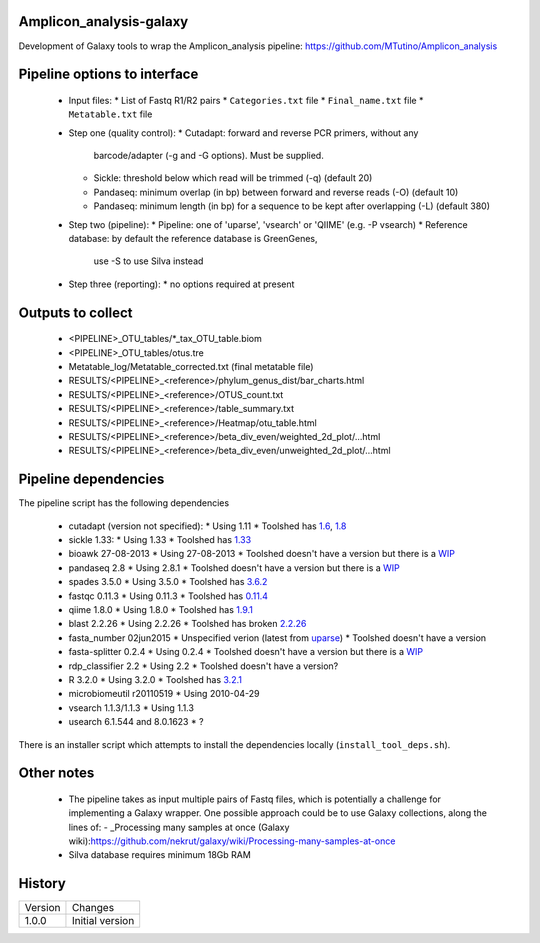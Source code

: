 Amplicon_analysis-galaxy
========================

Development of Galaxy tools to wrap the Amplicon_analysis pipeline:
https://github.com/MTutino/Amplicon_analysis

Pipeline options to interface
=============================

 - Input files:
   * List of Fastq R1/R2 pairs
   * ``Categories.txt`` file
   * ``Final_name.txt`` file
   * ``Metatable.txt`` file
 - Step one (quality control):
   * Cutadapt: forward and reverse PCR primers, without any
     barcode/adapter (-g and -G options). Must be supplied.
   * Sickle: threshold below which read will be trimmed (-q) (default 20)
   * Pandaseq: minimum overlap (in bp) between forward and reverse reads
     (-O) (default 10)
   * Pandaseq: minimum length (in bp) for a sequence to be kept after
     overlapping (-L) (default 380)
 - Step two (pipeline):
   * Pipeline: one of 'uparse', 'vsearch' or 'QIIME' (e.g. -P vsearch)
   * Reference database: by default the reference database is GreenGenes,
     use -S to use Silva instead
 - Step three (reporting):
   * no options required at present

Outputs to collect
==================

 - <PIPELINE>_OTU_tables/*_tax_OTU_table.biom
 - <PIPELINE>_OTU_tables/otus.tre
 - Metatable_log/Metatable_corrected.txt (final metatable file)
 - RESULTS/<PIPELINE>_<reference>/phylum_genus_dist/bar_charts.html
 - RESULTS/<PIPELINE>_<reference>/OTUS_count.txt
 - RESULTS/<PIPELINE>_<reference>/table_summary.txt
 - RESULTS/<PIPELINE>_<reference>/Heatmap/otu_table.html
 - RESULTS/<PIPELINE>_<reference>/beta_div_even/weighted_2d_plot/...html
 - RESULTS/<PIPELINE>_<reference>/beta_div_even/unweighted_2d_plot/...html

Pipeline dependencies
=====================

The pipeline script has the following dependencies

 - cutadapt (version not specified):
   * Using 1.11
   * Toolshed has `1.6 <https://toolshed.g2.bx.psu.edu/view/lparsons/package_cutadapt_1_6/>`_, `1.8 <https://toolshed.g2.bx.psu.edu/view/iuc/package_cutadapt_1_8/>`_

 - sickle 1.33:
   * Using 1.33
   * Toolshed has `1.33 <https://toolshed.g2.bx.psu.edu/view/slegras/package_sickle_1_33/>`_

 - bioawk 27-08-2013
   * Using 27-08-2013
   * Toolshed doesn't have a version but there is a `WIP <https://github.com/fls-bioinformatics-core/galaxy-tools/tree/package_bioawk_27_08_2013/packages/package_bioawk_1_0>`_

 - pandaseq 2.8
   * Using 2.8.1
   * Toolshed doesn't have a version but there is a `WIP <https://github.com/fls-bioinformatics-core/galaxy-tools/tree/master/packages/package_pandaseq_2_8_1>`_

 - spades 3.5.0
   * Using 3.5.0
   * Toolshed has `3.6.2 <https://toolshed.g2.bx.psu.edu/view/nml/package_spades_3_6_2/>`_

 - fastqc 0.11.3
   * Using 0.11.3
   * Toolshed has `0.11.4 <https://toolshed.g2.bx.psu.edu/view/iuc/package_fastqc_0_11_4/>`_

 - qiime 1.8.0
   * Using 1.8.0
   * Toolshed has `1.9.1 <https://toolshed.g2.bx.psu.edu/view/iuc/package_python_2_7_qiime_1_9_1/>`_

 - blast 2.2.26
   * Using 2.2.26
   * Toolshed has broken `2.2.26 <https://toolshed.g2.bx.psu.edu/view/iyad/package_blast_2_2_26/>`_

 - fasta_number 02jun2015
   * Unspecified verion (latest from `uparse <http://drive5.com/python/summary.html>`_)
   * Toolshed doesn't have a version

 - fasta-splitter 0.2.4
   * Using 0.2.4
   * Toolshed doesn't have a version but there is a `WIP <https://github.com/fls-bioinformatics-core/galaxy-tools/tree/package_fasta_splitter_0_2_4/packages/package_fasta_splitter_0_2_4>`_

 - rdp_classifier 2.2
   * Using 2.2
   * Toolshed doesn't have a version?

 - R 3.2.0
   * Using 3.2.0
   * Toolshed has `3.2.1 <https://toolshed.g2.bx.psu.edu/view/iuc/package_r_3_2_1/>`_

 - microbiomeutil r20110519
   * Using 2010-04-29

 - vsearch 1.1.3/1.1.3
   * Using 1.1.3

 - usearch 6.1.544 and 8.0.1623
   * ?

There is an installer script which attempts to install the dependencies
locally (``install_tool_deps.sh``).

Other notes
===========

 * The pipeline takes as input multiple pairs of Fastq files, which is
   potentially a challenge for implementing a Galaxy wrapper. One possible
   approach could be to use Galaxy collections, along the lines of:
   - _Processing many samples at once (Galaxy wiki):https://github.com/nekrut/galaxy/wiki/Processing-many-samples-at-once

 * Silva database requires minimum 18Gb RAM

History
=======

========== ======================================================================
Version    Changes
---------- ----------------------------------------------------------------------
1.0.0      Initial version
========== ======================================================================
